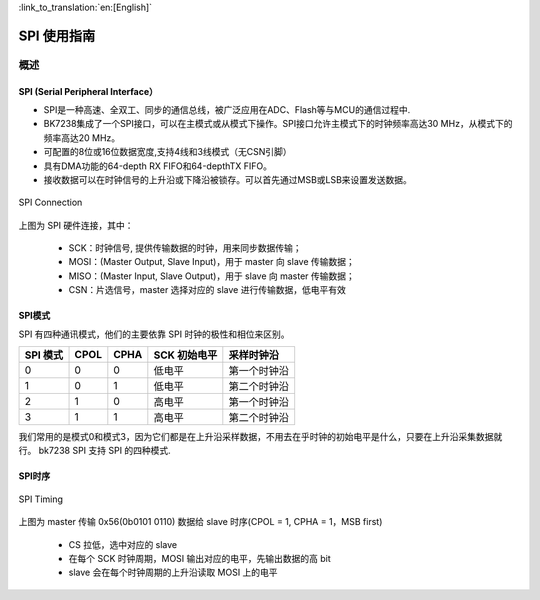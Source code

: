 
:link_to_translation:`en:[English]`

==================
SPI 使用指南
==================



概述
==================


SPI (Serial Peripheral Interface）
----------------------------------

- SPI是一种高速、全双工、同步的通信总线，被广泛应用在ADC、Flash等与MCU的通信过程中.

- BK7238集成了一个SPI接口，可以在主模式或从模式下操作。SPI接口允许主模式下的时钟频率高达30 MHz，从模式下的频率高达20 MHz。
- 可配置的8位或16位数据宽度,支持4线和3线模式（无CSN引脚）
- 具有DMA功能的64-depth RX FIFO和64-depthTX FIFO。
- 接收数据可以在时钟信号的上升沿或下降沿被锁存。可以首先通过MSB或LSB来设置发送数据。


.. figure:: ../../_static/spi_connection.png
    :align: center
    :alt: SPI Connection
    :figclass: align-center

    SPI Connection


上图为 SPI 硬件连接，其中：
 
 - SCK：时钟信号, 提供传输数据的时钟，用来同步数据传输；
 - MOSI：(Master Output, Slave Input)，用于 master 向 slave 传输数据；
 - MISO：(Master Input, Slave Output)，用于 slave 向 master 传输数据；
 - CSN：片选信号，master 选择对应的 slave 进行传输数据，低电平有效


SPI模式
------------------

SPI 有四种通讯模式，他们的主要依靠 SPI 时钟的极性和相位来区别。

+----------+------+------+--------------+--------------+
| SPI 模式 | CPOL | CPHA | SCK 初始电平 |  采样时钟沿  |
+==========+======+======+==============+==============+
|    0     |  0   |   0  |    低电平    | 第一个时钟沿 |
+----------+------+------+--------------+--------------+
|    1     |  0   |   1  |    低电平    | 第二个时钟沿 |
+----------+------+------+--------------+--------------+
|    2     |  1   |   0  |    高电平    | 第一个时钟沿 |
+----------+------+------+--------------+--------------+
|    3     |  1   |   1  |    高电平    | 第二个时钟沿 |
+----------+------+------+--------------+--------------+

我们常用的是模式0和模式3，因为它们都是在上升沿采样数据，不用去在乎时钟的初始电平是什么，只要在上升沿采集数据就行。
bk7238 SPI 支持 SPI 的四种模式.

SPI时序
------------------

.. figure:: ../../_static/spi_timing.png
    :align: center
    :alt: SPI Timing
    :figclass: align-center

    SPI Timing


上图为 master 传输 0x56(0b0101 0110) 数据给 slave 时序(CPOL = 1, CPHA = 1，MSB first)
 
 - CS 拉低，选中对应的 slave
 - 在每个 SCK 时钟周期，MOSI 输出对应的电平，先输出数据的高 bit
 - slave 会在每个时钟周期的上升沿读取 MOSI 上的电平




